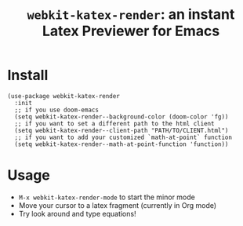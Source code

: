 #+TITLE: ~webkit-katex-render~: an instant Latex Previewer for Emacs


* Install
:PROPERTIES:
:ID:       91137E8C-FC3C-4C77-8BA5-85699373C683
:END:
#+BEGIN_SRC elisp
(use-package webkit-katex-render
  :init
  ;; if you use doom-emacs
  (setq webkit-katex-render--background-color (doom-color 'fg))
  ;; if you want to set a different path to the html client
  (setq webkit-katex-render--client-path "PATH/TO/CLIENT.html")
  ;; if you want to add your customized `math-at-point` function
  (setq webkit-katex-render--math-at-point-function 'function))
#+END_SRC

* Usage
:PROPERTIES:
:ID:       87A6B5A3-08F1-4625-8E87-6E846A0A8B22
:END:
- ~M-x webkit-katex-render-mode~ to start the minor mode
- Move your cursor to a latex fragment (currently in Org mode)
- Try look around and type equations!
